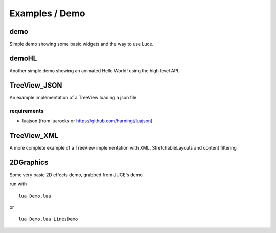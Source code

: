 ===============
Examples / Demo
===============

demo
====

Simple demo showing some basic widgets and the way to use Luce.

demoHL
======

Another simple demo showing an animated Hello World! using the high level API.

TreeView_JSON
=============

An example implementation of a TreeView loading a json file.

requirements
------------

* luajson (from luarocks or https://github.com/harningt/luajson)

TreeView_XML
============

A more complete example of a TreeView implementation with XML, StretchableLayouts and content filtering


2DGraphics
==========

Some very basic 2D effects demo, grabbed from JUCE's demo

run with

::
    
    lua Demo.lua

or

::
    
    lua Demo.lua LinesDemo


